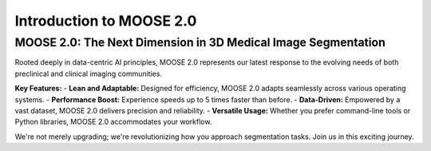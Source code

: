 Introduction to MOOSE 2.0
=========================

MOOSE 2.0: The Next Dimension in 3D Medical Image Segmentation
-------------------------------------------------------------

Rooted deeply in data-centric AI principles, MOOSE 2.0 represents our latest response to the evolving needs of both preclinical and clinical imaging communities.

**Key Features:**
- **Lean and Adaptable:** Designed for efficiency, MOOSE 2.0 adapts seamlessly across various operating systems.
- **Performance Boost:** Experience speeds up to 5 times faster than before.
- **Data-Driven:** Empowered by a vast dataset, MOOSE 2.0 delivers precision and reliability.
- **Versatile Usage:** Whether you prefer command-line tools or Python libraries, MOOSE 2.0 accommodates your workflow.

We're not merely upgrading; we're revolutionizing how you approach segmentation tasks. Join us in this exciting journey.

